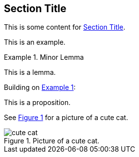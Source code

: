 :chapnum: 3
:xrefstyle: short

[[numbered-sec-id]]
== Section Title

This is some content for <<numbered-sec-id>>.

====
This is an example.
====

[lemma#lem-minor]
.Minor Lemma
====
This is a lemma.
====

Building on <<lem-minor>>:

[proposition]
====
This is a proposition.
====
 
See <<fig-cute-cat>> for a picture of a cute cat.

[[fig-cute-cat]]
.Picture of a cute cat.
image::cat2.jpg[cute cat]
